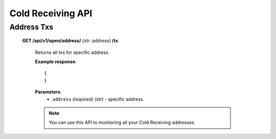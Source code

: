 .. _cold-receiving-api:

********************************************************************************
Cold Receiving API
********************************************************************************

Address Txs
-----------

    **GET /api/v1/open/address/** *(str: address)* **/tx**

        Returns all txs for specific address.

        **Example response**::

            {
            }

        **Parameters**:
            * ``address`` *(required)* *(str)* - specific address.

        .. note:: You can use this API to monitoring all your Cold Receiving addresses.

